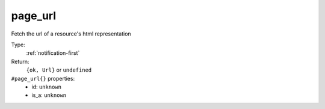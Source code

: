 .. _page_url:

page_url
^^^^^^^^

Fetch the url of a resource's html representation 


Type: 
    :ref:`notification-first`

Return: 
    ``{ok, Url}`` or ``undefined``

``#page_url{}`` properties:
    - id: ``unknown``
    - is_a: ``unknown``
